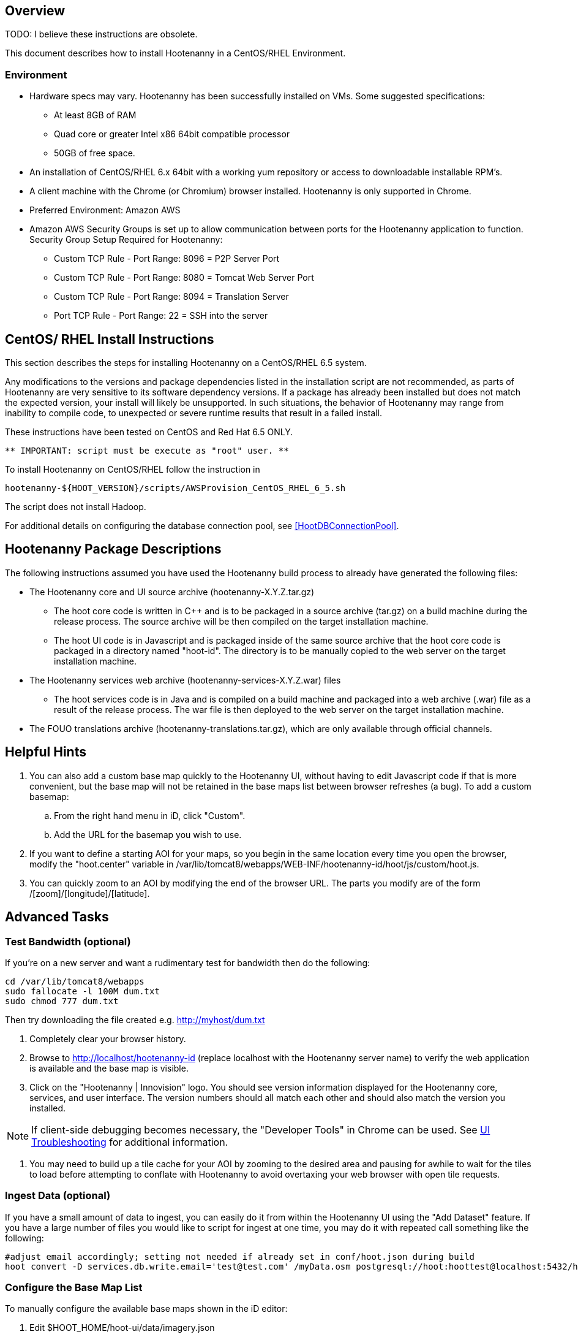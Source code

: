 == Overview

TODO: I believe these instructions are obsolete.

This document describes how to install Hootenanny in a CentOS/RHEL Environment.

=== Environment

* Hardware specs may vary. Hootenanny has been successfully installed on VMs. Some suggested specifications:
	** At least 8GB of RAM
	** Quad core or greater Intel x86 64bit compatible processor
	** 50GB of free space.
* An installation of CentOS/RHEL 6.x 64bit with a working yum repository or access to downloadable installable RPM's.
* A client machine with the Chrome (or Chromium) browser installed. Hootenanny is only supported in Chrome.
* Preferred Environment: Amazon AWS
* Amazon AWS Security Groups is set up to allow communication between ports for the Hootenanny application to function.
    Security Group Setup Required for Hootenanny:
        ** Custom TCP Rule - Port Range: 8096 = P2P Server Port
        ** Custom TCP Rule - Port Range: 8080 = Tomcat Web Server Port
        ** Custom TCP Rule - Port Range: 8094 = Translation Server
        ** Port TCP Rule   - Port Range: 22 = SSH into the server

== CentOS/ RHEL Install Instructions

This section describes the steps for installing Hootenanny on a CentOS/RHEL 6.5 system.
 
Any modifications to the versions and package dependencies listed in the installation script 
are not recommended, as parts of Hootenanny are very sensitive to its software dependency versions.
If a package has already been installed but does not match the expected version, your install will 
likely be unsupported. In such situations, the behavior of Hootenanny may range from inability to 
compile code, to unexpected or severe runtime results that result in a failed install.

These instructions have been tested on CentOS and Red Hat 6.5 ONLY.

--------------------------------------
** IMPORTANT: script must be execute as "root" user. **
--------------------------------------

To install Hootenanny on CentOS/RHEL follow the instruction in
--------------------------------------
hootenanny-${HOOT_VERSION}/scripts/AWSProvision_CentOS_RHEL_6_5.sh
--------------------------------------

The script does not install Hadoop.

For additional details on configuring the database connection pool, see <<HootDBConnectionPool>>.

== Hootenanny Package Descriptions

The following instructions assumed you have used the Hootenanny build process to already have generated the following files:

* The Hootenanny core and UI source archive (hootenanny-X.Y.Z.tar.gz)
** The hoot core code is written in C++ and is to be packaged in a source archive (tar.gz) on a build machine during the release process. The source archive will be then compiled on the target installation machine.
** The hoot UI code is in Javascript and is packaged inside of the same source archive that the hoot core code is packaged in a directory named "hoot-id". The directory is to be manually copied to the web server on the target installation machine.
* The Hootenanny services web archive (hootenanny-services-X.Y.Z.war) files
** The hoot services code is in Java and is compiled on a build machine and packaged into a web archive (.war) file as a result of the release process. The war file is then deployed to the web server on the target installation machine.
* The FOUO translations archive (hootenanny-translations.tar.gz), which are only available through official channels.

== Helpful Hints

. You can also add a custom base map quickly to the Hootenanny UI, without having to edit Javascript code if that is more convenient, but the base map will not be retained in the base maps list between browser refreshes (a bug). To add a custom basemap:

.. From the right hand menu in iD, click "Custom".
.. Add the URL for the basemap you wish to use.

. If you want to define a starting AOI for your maps, so you begin in the same location every time you open the browser, modify the "hoot.center" variable in +/var/lib/tomcat8/webapps/WEB-INF/hootenanny-id/hoot/js/custom/hoot.js+.

. You can quickly zoom to an AOI by modifying the end of the browser URL. The parts you modify are of the form /[zoom]/[longitude]/[latitude].

== Advanced Tasks

=== Test Bandwidth (optional)

If you're on a new server and want a rudimentary test for bandwidth then do the following:

--------------------------------------
cd /var/lib/tomcat8/webapps
sudo fallocate -l 100M dum.txt
sudo chmod 777 dum.txt
--------------------------------------

Then try downloading the file created e.g. http://myhost/dum.txt

. Completely clear your browser history.

. Browse to http://localhost/hootenanny-id (replace localhost with the Hootenanny server name) to verify the web application is available and the base map is visible.

. Click on the "Hootenanny | Innovision" logo.  You should see version information displayed for the Hootenanny core, services, and user interface.  The version numbers should all match each other and should also match the version you installed.

NOTE: If client-side debugging becomes necessary, the "Developer Tools" in Chrome can be used.  See <<HootUITroubleshoot,UI Troubleshooting>> for additional information.

. You may need to build up a tile cache for your AOI by zooming to the desired area and pausing for awhile to wait for the tiles to load before attempting to conflate with Hootenanny to avoid overtaxing your web browser with open tile requests.

=== Ingest Data (optional)

If you have a small amount of data to ingest, you can easily do it from within the Hootenanny UI using the "Add Dataset" feature. If you have a large number of files you would like to script for ingest at one time, you may do it with repeated call something like the following:

--------------------------------------
#adjust email accordingly; setting not needed if already set in conf/hoot.json during build
hoot convert -D services.db.write.email='test@test.com' /myData.osm postgresql://hoot:hoottest@localhost:5432/hoot/myMap

--------------------------------------

=== Configure the Base Map List

To manually configure the available base maps shown in the iD editor:

. Edit +$HOOT_HOME/hoot-ui/data/imagery.json+
. Add or remove JSON entries to edit the base maps.  At a minimum, you must:
.. specify a unique ID for the layer in the "id" attribute
.. specify a name for the base map in the "name" attribute
.. specify a min and max scale extent for the base map that defines at what zoom level range it will be visible in the "scaleExtent" attribute
.. specify whether the base map should be selected by default by setting the "default" attribute to "true" or "false

